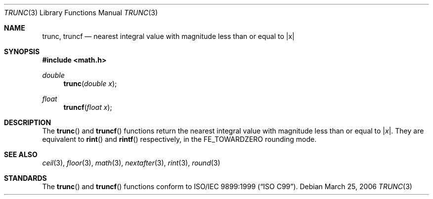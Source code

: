 .\"	$NetBSD: trunc.3,v 1.2 2006/03/25 20:03:06 uwe Exp $
.\"
.\" Copyright (c) 2004, 2005 David Schultz <das@FreeBSD.org>
.\" All rights reserved.
.\"
.\" Redistribution and use in source and binary forms, with or without
.\" modification, are permitted provided that the following conditions
.\" are met:
.\" 1. Redistributions of source code must retain the above copyright
.\"    notice, this list of conditions and the following disclaimer.
.\" 2. Redistributions in binary form must reproduce the above copyright
.\"    notice, this list of conditions and the following disclaimer in the
.\"    documentation and/or other materials provided with the distribution.
.\"
.\" THIS SOFTWARE IS PROVIDED BY THE AUTHOR AND CONTRIBUTORS ``AS IS'' AND
.\" ANY EXPRESS OR IMPLIED WARRANTIES, INCLUDING, BUT NOT LIMITED TO, THE
.\" IMPLIED WARRANTIES OF MERCHANTABILITY AND FITNESS FOR A PARTICULAR PURPOSE
.\" ARE DISCLAIMED.  IN NO EVENT SHALL THE AUTHOR OR CONTRIBUTORS BE LIABLE
.\" FOR ANY DIRECT, INDIRECT, INCIDENTAL, SPECIAL, EXEMPLARY, OR CONSEQUENTIAL
.\" DAMAGES (INCLUDING, BUT NOT LIMITED TO, PROCUREMENT OF SUBSTITUTE GOODS
.\" OR SERVICES; LOSS OF USE, DATA, OR PROFITS; OR BUSINESS INTERRUPTION)
.\" HOWEVER CAUSED AND ON ANY THEORY OF LIABILITY, WHETHER IN CONTRACT, STRICT
.\" LIABILITY, OR TORT (INCLUDING NEGLIGENCE OR OTHERWISE) ARISING IN ANY WAY
.\" OUT OF THE USE OF THIS SOFTWARE, EVEN IF ADVISED OF THE POSSIBILITY OF
.\" SUCH DAMAGE.
.\"
.\" $FreeBSD: src/lib/msun/man/trunc.3,v 1.3 2005/06/15 19:04:04 ru Exp $
.\"
.Dd March 25, 2006
.Dt TRUNC 3
.Os
.Sh NAME
.Nm trunc ,
.Nm truncf
.\" .Nm truncl
.Nd "nearest integral value with magnitude less than or equal to |x|"
.Sh SYNOPSIS
.In math.h
.Ft double
.Fn trunc "double x"
.Ft float
.Fn truncf "float x"
.\" .Ft "long double"
.\" .Fn truncl "long double x"
.Sh DESCRIPTION
The
.Fn trunc
and
.Fn truncf
.\" .Fn truncl
functions return the nearest integral value with magnitude less than
or equal to
.Pf | Fa x Ns | .
They are equivalent to
.Fn rint
and
.Fn rintf
.\" .Fn rintl
respectively, in the
.Dv FE_TOWARDZERO
rounding mode.
.Sh SEE ALSO
.Xr ceil 3 ,
.\" .Xr fesetround 3
.Xr floor 3 ,
.Xr math 3 ,
.Xr nextafter 3 ,
.Xr rint 3 ,
.Xr round 3
.Sh STANDARDS
The
.Fn trunc
and
.Fn truncf
.\" .Fn truncl
functions conform to
.St -isoC-99 .

